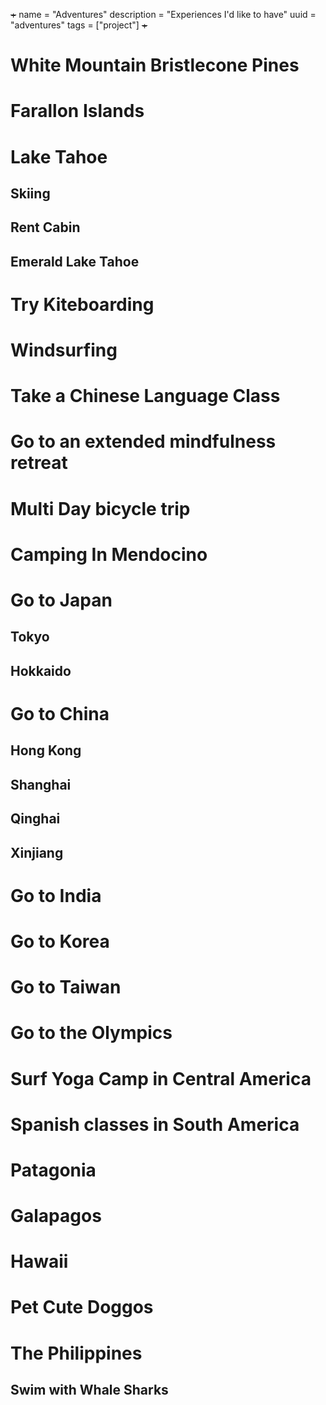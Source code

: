 +++
name = "Adventures"
description = "Experiences I'd like to have"
uuid = "adventures"
tags = ["project"]
+++
* White Mountain Bristlecone Pines
* Farallon Islands
* Lake Tahoe
** Skiing
** Rent Cabin
** Emerald Lake Tahoe
* Try Kiteboarding
* Windsurfing
* Take a Chinese Language Class
* Go to an extended mindfulness retreat
* Multi Day bicycle trip
* Camping In Mendocino
* Go to Japan
** Tokyo
** Hokkaido
* Go to China
** Hong Kong
** Shanghai
** Qinghai
** Xinjiang
* Go to India
* Go to Korea
* Go to Taiwan
* Go to the Olympics
* Surf Yoga Camp in Central America
* Spanish classes in South America
* Patagonia
* Galapagos
* Hawaii
* Pet Cute Doggos
* The Philippines 
** Swim with Whale Sharks
